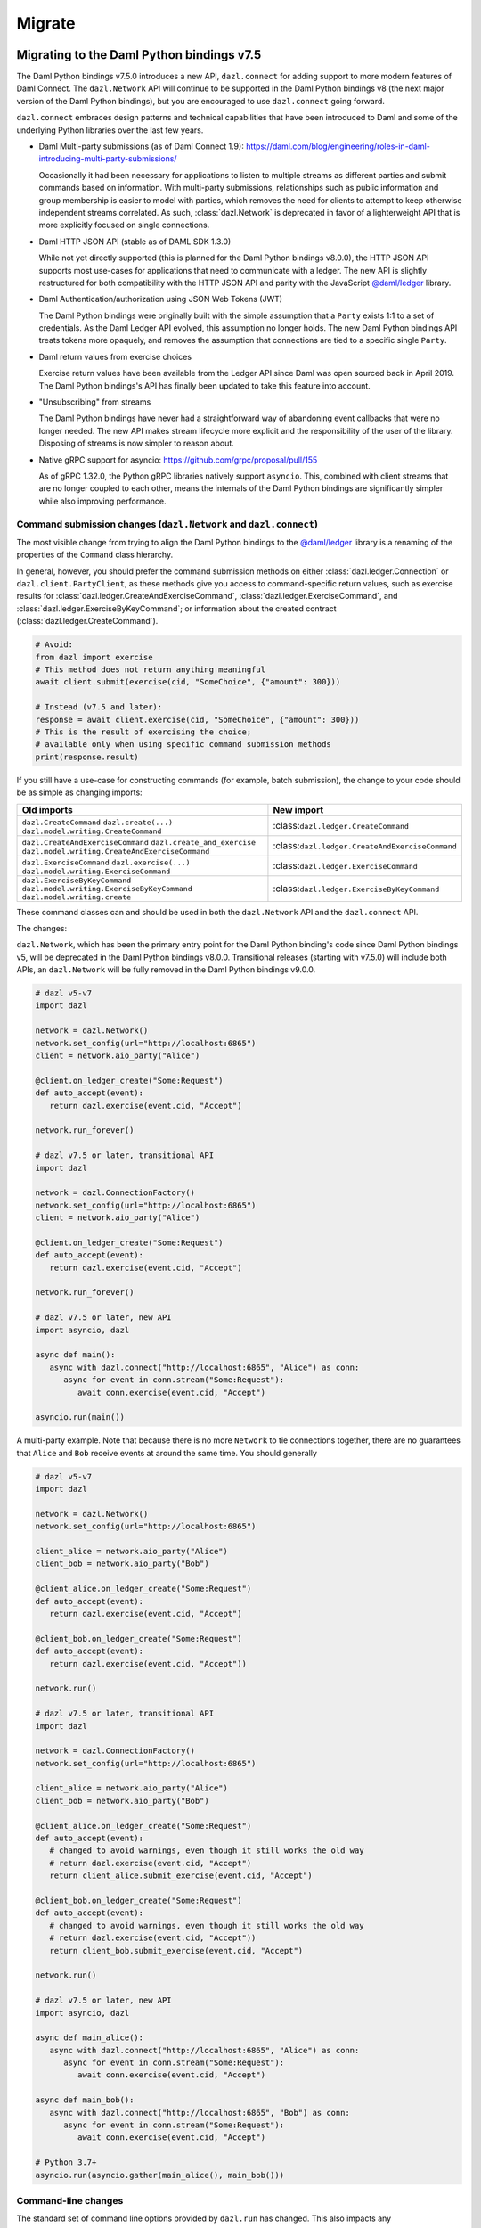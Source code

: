 .. Copyright (c) 2017-2023 Digital Asset (Switzerland) GmbH and/or its affiliates. All rights reserved.
   SPDX-License-Identifier: Apache-2.0
   
#######
Migrate
#######

Migrating to the Daml Python bindings v7.5
==========================================

The Daml Python bindings v7.5.0 introduces a new API, ``dazl.connect`` for adding support to more modern features of
Daml Connect. The ``dazl.Network`` API will continue to be supported in the Daml Python bindings v8 (the next major
version of the Daml Python bindings), but you are encouraged to use ``dazl.connect`` going forward.

``dazl.connect`` embraces design patterns and technical capabilities that have been introduced to
Daml and some of the underlying Python libraries over the last few years.

* Daml Multi-party submissions (as of Daml Connect 1.9):
  https://daml.com/blog/engineering/roles-in-daml-introducing-multi-party-submissions/

  Occasionally it had been necessary for applications to listen to multiple streams as different
  parties and submit commands based on information. With multi-party submissions, relationships
  such as public information and group membership is easier to model with parties, which removes
  the need for clients to attempt to keep otherwise independent streams correlated. As such,
  :class:`dazl.Network` is deprecated in favor of a lighterweight API that is more explicitly
  focused on single connections.

* Daml HTTP JSON API (stable as of DAML SDK 1.3.0)

  While not yet directly supported (this is planned for the Daml Python bindings v8.0.0), the HTTP JSON API supports
  most use-cases for applications that need to communicate with a ledger. The new API is slightly
  restructured for both compatibility with the HTTP JSON API and parity with the JavaScript
  `@daml/ledger <https://www.npmjs.com/package/@daml/ledger>`_ library.

* Daml Authentication/authorization using JSON Web Tokens (JWT)

  The Daml Python bindings were originally built with the simple assumption that a ``Party`` exists 1:1 to a set of
  credentials. As the Daml Ledger API evolved, this assumption no longer holds. The new Daml Python bindings API
  treats tokens more opaquely, and removes the assumption that connections are tied to a specific single ``Party``.

* Daml return values from exercise choices

  Exercise return values have been available from the Ledger API since Daml was open sourced back
  in April 2019. The Daml Python bindings's API has finally been updated to take this feature into account.

* "Unsubscribing" from streams

  The Daml Python bindings have never had a straightforward way of abandoning event callbacks that were no longer
  needed. The new API makes stream lifecycle more explicit and the responsibility of the user of the
  library. Disposing of streams is now simpler to reason about.

* Native gRPC support for asyncio: https://github.com/grpc/proposal/pull/155

  As of gRPC 1.32.0, the Python gRPC libraries natively support ``asyncio``. This, combined with
  client streams that are no longer coupled to each other, means the internals of the Daml Python bindings are
  significantly simpler while also improving performance.


Command submission changes (``dazl.Network`` and ``dazl.connect``)
------------------------------------------------------------------

The most visible change from trying to align the Daml Python bindings to the
`@daml/ledger <https://www.npmjs.com/package/@daml/ledger>`_ library is a renaming of the properties
of the ``Command`` class hierarchy.

In general, however, you should prefer the command submission
methods on either :class:`dazl.ledger.Connection` or ``dazl.client.PartyClient``, as these methods
give you access to command-specific return values, such as exercise results for
:class:`dazl.ledger.CreateAndExerciseCommand`, :class:`dazl.ledger.ExerciseCommand`, and
:class:`dazl.ledger.ExerciseByKeyCommand`; or information about the created contract
(:class:`dazl.ledger.CreateCommand`).

.. code-block:: python

   # Avoid:
   from dazl import exercise
   # This method does not return anything meaningful
   await client.submit(exercise(cid, "SomeChoice", {"amount": 300}))

   # Instead (v7.5 and later):
   response = await client.exercise(cid, "SomeChoice", {"amount": 300}))
   # This is the result of exercising the choice;
   # available only when using specific command submission methods
   print(response.result)

If you still have a use-case for constructing commands (for example, batch submission), the change
to your code should be as simple as changing imports:

+-------------------------------------------------+-------------------------------------------------+
| Old imports                                     | New import                                      |
+=================================================+=================================================+
| ``dazl.CreateCommand``                          | :class:``dazl.ledger.CreateCommand``            |
| ``dazl.create(...)``                            |                                                 |
| ``dazl.model.writing.CreateCommand``            |                                                 |
+-------------------------------------------------+-------------------------------------------------+
| ``dazl.CreateAndExerciseCommand``               | :class:``dazl.ledger.CreateAndExerciseCommand`` |
| ``dazl.create_and_exercise``                    |                                                 |
| ``dazl.model.writing.CreateAndExerciseCommand`` |                                                 |
+-------------------------------------------------+-------------------------------------------------+
| ``dazl.ExerciseCommand``                        | :class:``dazl.ledger.ExerciseCommand``          |
| ``dazl.exercise(...)``                          |                                                 |
| ``dazl.model.writing.ExerciseCommand``          |                                                 |
+-------------------------------------------------+-------------------------------------------------+
| ``dazl.ExerciseByKeyCommand``                   | :class:``dazl.ledger.ExerciseByKeyCommand``     |
| ``dazl.model.writing.ExerciseByKeyCommand``     |                                                 |
| ``dazl.model.writing.create``                   |                                                 |
+-------------------------------------------------+-------------------------------------------------+

These command classes can and should be used in both the ``dazl.Network`` API and the
``dazl.connect`` API.

The changes:

``dazl.Network``, which has been the primary entry point for the Daml Python binding's code since Daml Python bindings v5, will be
deprecated in the Daml Python bindings v8.0.0. Transitional releases (starting with v7.5.0) will include both APIs, an
``dazl.Network`` will be fully removed in the Daml Python bindings v9.0.0.


.. code-block:: python

   # dazl v5-v7
   import dazl

   network = dazl.Network()
   network.set_config(url="http://localhost:6865")
   client = network.aio_party("Alice")

   @client.on_ledger_create("Some:Request")
   def auto_accept(event):
      return dazl.exercise(event.cid, "Accept")

   network.run_forever()

   # dazl v7.5 or later, transitional API
   import dazl

   network = dazl.ConnectionFactory()
   network.set_config(url="http://localhost:6865")
   client = network.aio_party("Alice")

   @client.on_ledger_create("Some:Request")
   def auto_accept(event):
      return dazl.exercise(event.cid, "Accept")

   network.run_forever()

   # dazl v7.5 or later, new API
   import asyncio, dazl

   async def main():
      async with dazl.connect("http://localhost:6865", "Alice") as conn:
         async for event in conn.stream("Some:Request"):
            await conn.exercise(event.cid, "Accept")

   asyncio.run(main())

A multi-party example. Note that because there is no more ``Network`` to tie connections together,
there are no guarantees that ``Alice`` and ``Bob`` receive events at around the same time. You
should generally

.. code-block:: python

   # dazl v5-v7
   import dazl

   network = dazl.Network()
   network.set_config(url="http://localhost:6865")

   client_alice = network.aio_party("Alice")
   client_bob = network.aio_party("Bob")

   @client_alice.on_ledger_create("Some:Request")
   def auto_accept(event):
      return dazl.exercise(event.cid, "Accept")

   @client_bob.on_ledger_create("Some:Request")
   def auto_accept(event):
      return dazl.exercise(event.cid, "Accept"))

   network.run()

   # dazl v7.5 or later, transitional API
   import dazl

   network = dazl.ConnectionFactory()
   network.set_config(url="http://localhost:6865")

   client_alice = network.aio_party("Alice")
   client_bob = network.aio_party("Bob")

   @client_alice.on_ledger_create("Some:Request")
   def auto_accept(event):
      # changed to avoid warnings, even though it still works the old way
      # return dazl.exercise(event.cid, "Accept")
      return client_alice.submit_exercise(event.cid, "Accept")

   @client_bob.on_ledger_create("Some:Request")
   def auto_accept(event):
      # changed to avoid warnings, even though it still works the old way
      # return dazl.exercise(event.cid, "Accept"))
      return client_bob.submit_exercise(event.cid, "Accept")

   network.run()

   # dazl v7.5 or later, new API
   import asyncio, dazl

   async def main_alice():
      async with dazl.connect("http://localhost:6865", "Alice") as conn:
         async for event in conn.stream("Some:Request"):
            await conn.exercise(event.cid, "Accept")

   async def main_bob():
      async with dazl.connect("http://localhost:6865", "Bob") as conn:
         async for event in conn.stream("Some:Request"):
            await conn.exercise(event.cid, "Accept")

   # Python 3.7+
   asyncio.run(asyncio.gather(main_alice(), main_bob()))


Command-line changes
--------------------

The standard set of command line options provided by ``dazl.run`` has changed. This also impacts any
 Daml Python bindings commands (``dazl ls``, ``dazl tail``, etc.) as well as any custom commands that use
``dazl.run``:

* ``-p`` is now used to denote the Ledger API port and **not** ``Party``. In the Daml Python bindings v8,
  supplying a string argument to ``-p`` will be still interpreted as a ``Party`` but you will get a warning;
  switch to ``--act-as`` or ``--read-as`` instead. This backwards compatible behavior will be
  removed in the Daml Python bindings v9.0.0.

* ``--party``/``--parties`` has been renamed to ``--act-as`` (``-u``); ``--party-groups`` has been
  renamed to ``--read-as`` (``-r``). Both ``--act-as`` and ``--read-as`` take a comma-separated list
  of parties, or as an alternative can be specified multiple times. This matches the terminology
  used in multi-party submissions as added in Daml Connect 1.9. The older forms of these flags will
  be removed in the Daml Python bindings v9.0.0.

* ``--package-fetch-poll-interval`` replaces ``--eager-package-fetch``.
  If unspecified or zero, package polling is disabled. Note that the Daml Python bindings will still generally
  discover packages as it needs to. This is really only of value if you are explicitly interested
  in keeping metadata up-to-date because you are using package metadata, and you should generally
  NOT use this for performance reasons.

  Setting ``-eager-package-fetch`` is the same as specifying ``--package-fetch-poll-interval=1``,
  as the Daml Python bindings previously polled for package updates once a second.

* ``--enable-http-proxy`` has been renamed to ``--use-http-proxy``; the old flag will be removed in
  the Daml Python bindings v9.0.0.

* The following flags have no effect in the Daml Python bindings v8 and will be removed in the Daml Python bindings v8.0.0::
   - ``--idle-timeout``
   - ``--max-command-batch-timeout``
   - ``--max-connection-batch-size``
   - ``--max-connection-count``
   - ``--max-consequence-depth``
   - ``--max-event-block-size``
   - ``--poll-interval``
   - ``--quiet-count``
   - ``--use-acs-service``



Migrating to the Daml Python bindings v7
========================================

Template formats
----------------

Versions of the Daml Python bindings prior to version 7 understood previously-used conventions for template names
other than the form ``package_ref:module_name:entity_name``. As of version 7, this is the only
understood format, and other forms are now unrecognized.

Concretely, this will mean you need to change code usages such as::

    @client.ledger_create('MyModule.MyTemplate')
    def handle_something(event): ...

to::

    @client.ledger_create('MyModule:MyTemplate')
    def handle_something(event): ...

Sandbox Wrapper
---------------

The ``dazl.sandbox()`` function has been removed. In order to set up tests around applications that
use the Daml Python bindings as a library, see the testing guide.

Time Model changes
------------------

`DAML SDK 1.0 <https://github.com/digital-asset/daml/releases/tag/v1.0.0>`_ brought some changes to
the way that time works over the Ledger API. Clients no longer need to behave differently for
ledgers that run in static time vs. real time mode.

The default time model for the DAML SDK Sandbox has changed to real time. Consequently, the Daml Python bindings
APIs for manipulating static time have been removed and no replacement API is available. Static time
is generally only useful in non-production contexts and use cases that require static time are
better addressed with DAML scenarios.

Deprecated symbols removal
--------------------------

Deprecated symbols in the `dazl.damlast` and `dazl.model` packages have been removed:

+-----------------------------------------------------------------------+------------------------------------------------+
| Removed symbol                                                        | Replacement                                    |
+=======================================================================+================================================+
| ``dazl.damlast.daml_lf_1.ModuleRef.package_id`` property              | :func:`dazl.damlast.util.package_ref()`        |
+-----------------------------------------------------------------------+------------------------------------------------+
| ``dazl.damlast.daml_lf_1.ModuleRef.module_name`` property             | :func:`dazl.damlast.util.module_name()`        |
+-----------------------------------------------------------------------+------------------------------------------------+
| ``dazl.damlast.daml_lf_1.TypeConName.module`` property                | :func:`dazl.damlast.util.module_ref()`         |
+-----------------------------------------------------------------------+------------------------------------------------+
| ``dazl.damlast.daml_lf_1.TypeConName.name`` property                  | :func:`dazl.damlast.util.module_local_name()`  |
+-----------------------------------------------------------------------+------------------------------------------------+
| ``dazl.damlast.daml_lf_1.TypeConName.full_name`` property             | no replacement                                 |
+-----------------------------------------------------------------------+------------------------------------------------+
| ``dazl.damlast.daml_lf_1.TypeConName.full_name_unambiguous`` property | :func:`dazl.damlast.util.package_local_name()` |
+-----------------------------------------------------------------------+------------------------------------------------+
| ``dazl.model.types.TypeReference.module`` property                    | :func:`dazl.damlast.util.module_ref()`         |
+-----------------------------------------------------------------------+------------------------------------------------+
| ``dazl.model.types.TypeReference.name`` property                      | :func:`dazl.damlast.util.module_local_name()`  |
+-----------------------------------------------------------------------+------------------------------------------------+
| ``dazl.model.types.TypeReference.full_name`` property                 | no replacement                                 |
+-----------------------------------------------------------------------+------------------------------------------------+
| ``dazl.model.types.TypeReference.full_name_unambiguous`` property     | :func:`dazl.damlast.util.package_local_name()` |
+-----------------------------------------------------------------------+------------------------------------------------+

Migrating to v6
===============

No major breaking API changes were introduced in the v6 release.


Migrating to v5
===============

Library Initialization
----------------------

Old API::

    # original Daml Python bindings API
    with create_client(participant_url='http://localhost:7600', parties=['Alice', 'Bob']) as manager:
        alice_client = manager.client('Alice')
        bob_client = manager.client('Bob')
        # register some event handlers for Alice and Bob
        manager.run_forever()

New API::

    # asyncio-based API
    network = Network()
    network.set_config(url='http://localhost:7600')

    alice_client = network.aio_party('Alice')
    bob_client = network.aio_party('Bob')

    # run
    alice_client.run_forever()

Initialization Event Listeners
------------------------------

Arguments to event listeners have changed in order to provide more information about events and
for consistency across event handlers.

Initialization has been collapsed into a single event, where formerly, there were two events
(``on_init`` and ``on_init_metadata``):

Old API::

    # original Daml Python bindings API
    client = manager.client('Some Party')
    client.on_init(lambda: print('Ledger initialization is happening')
    client.on_init_metadata(lambda store: print(f'Ledger package store: {store}'))

New API::

    # asyncio-based API
    client.add_ledger_init(lambda event: print(f'Ledger initialization with package store: {event.store}'))

Ready Event Listeners
---------------------

Old API::

    # original Daml Python bindings API
    client = manager.client('Some Party')
    client.on_ready(lambda party_name, client\_: print(f'Party {party_name} is ready'))

New API::

    # asyncio-based API
    client = network.aio_party('Some Party')
    client.add_ledger_ready(lambda event: print(f'Party {event.party} is ready'))

Create/Archive Event Listeners
------------------------------

Create and archive events now take a single parameter, called ``event`` by convention, that contain
the contract ID, contract data, and additional metadata about the event, such as the time of
execution, ledger ID, and access to the active contract set.

Old API::

    # original Daml Python bindings API
    client = manager.client('Some Party')
    client.on_created('Some.Asset', lambda cid, cdata: print(cid, cdata))
    client.on_archived('Some.Asset', lambda cid: print(cid))

New API::

    # asyncio-based API
    client = network.aio_party('Some Party')
    client.add_ledger_created('Some.Asset', lambda event: print(event.cid, event.cdata))
    client.add_ledger_archived('Some.Asset', lambda event: print(event.cid))


